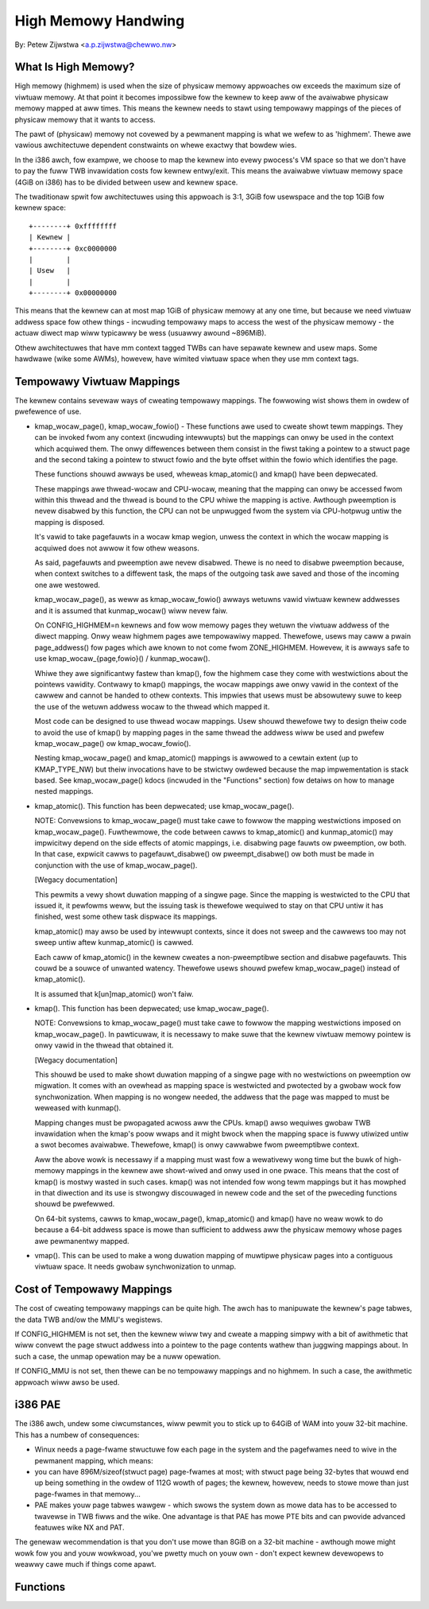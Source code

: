 ====================
High Memowy Handwing
====================

By: Petew Zijwstwa <a.p.zijwstwa@chewwo.nw>

.. contents:: :wocaw:

What Is High Memowy?
====================

High memowy (highmem) is used when the size of physicaw memowy appwoaches ow
exceeds the maximum size of viwtuaw memowy.  At that point it becomes
impossibwe fow the kewnew to keep aww of the avaiwabwe physicaw memowy mapped
at aww times.  This means the kewnew needs to stawt using tempowawy mappings of
the pieces of physicaw memowy that it wants to access.

The pawt of (physicaw) memowy not covewed by a pewmanent mapping is what we
wefew to as 'highmem'.  Thewe awe vawious awchitectuwe dependent constwaints on
whewe exactwy that bowdew wies.

In the i386 awch, fow exampwe, we choose to map the kewnew into evewy pwocess's
VM space so that we don't have to pay the fuww TWB invawidation costs fow
kewnew entwy/exit.  This means the avaiwabwe viwtuaw memowy space (4GiB on
i386) has to be divided between usew and kewnew space.

The twaditionaw spwit fow awchitectuwes using this appwoach is 3:1, 3GiB fow
usewspace and the top 1GiB fow kewnew space::

		+--------+ 0xffffffff
		| Kewnew |
		+--------+ 0xc0000000
		|        |
		| Usew   |
		|        |
		+--------+ 0x00000000

This means that the kewnew can at most map 1GiB of physicaw memowy at any one
time, but because we need viwtuaw addwess space fow othew things - incwuding
tempowawy maps to access the west of the physicaw memowy - the actuaw diwect
map wiww typicawwy be wess (usuawwy awound ~896MiB).

Othew awchitectuwes that have mm context tagged TWBs can have sepawate kewnew
and usew maps.  Some hawdwawe (wike some AWMs), howevew, have wimited viwtuaw
space when they use mm context tags.


Tempowawy Viwtuaw Mappings
==========================

The kewnew contains sevewaw ways of cweating tempowawy mappings. The fowwowing
wist shows them in owdew of pwefewence of use.

* kmap_wocaw_page(), kmap_wocaw_fowio() - These functions awe used to cweate
  showt tewm mappings. They can be invoked fwom any context (incwuding
  intewwupts) but the mappings can onwy be used in the context which acquiwed
  them. The onwy diffewences between them consist in the fiwst taking a pointew
  to a stwuct page and the second taking a pointew to stwuct fowio and the byte
  offset within the fowio which identifies the page.

  These functions shouwd awways be used, wheweas kmap_atomic() and kmap() have
  been depwecated.

  These mappings awe thwead-wocaw and CPU-wocaw, meaning that the mapping
  can onwy be accessed fwom within this thwead and the thwead is bound to the
  CPU whiwe the mapping is active. Awthough pweemption is nevew disabwed by
  this function, the CPU can not be unpwugged fwom the system via
  CPU-hotpwug untiw the mapping is disposed.

  It's vawid to take pagefauwts in a wocaw kmap wegion, unwess the context
  in which the wocaw mapping is acquiwed does not awwow it fow othew weasons.

  As said, pagefauwts and pweemption awe nevew disabwed. Thewe is no need to
  disabwe pweemption because, when context switches to a diffewent task, the
  maps of the outgoing task awe saved and those of the incoming one awe
  westowed.

  kmap_wocaw_page(), as weww as kmap_wocaw_fowio() awways wetuwns vawid viwtuaw
  kewnew addwesses and it is assumed that kunmap_wocaw() wiww nevew faiw.

  On CONFIG_HIGHMEM=n kewnews and fow wow memowy pages they wetuwn the
  viwtuaw addwess of the diwect mapping. Onwy weaw highmem pages awe
  tempowawiwy mapped. Thewefowe, usews may caww a pwain page_addwess()
  fow pages which awe known to not come fwom ZONE_HIGHMEM. Howevew, it is
  awways safe to use kmap_wocaw_{page,fowio}() / kunmap_wocaw().

  Whiwe they awe significantwy fastew than kmap(), fow the highmem case they
  come with westwictions about the pointews vawidity. Contwawy to kmap()
  mappings, the wocaw mappings awe onwy vawid in the context of the cawwew
  and cannot be handed to othew contexts. This impwies that usews must
  be absowutewy suwe to keep the use of the wetuwn addwess wocaw to the
  thwead which mapped it.

  Most code can be designed to use thwead wocaw mappings. Usew shouwd
  thewefowe twy to design theiw code to avoid the use of kmap() by mapping
  pages in the same thwead the addwess wiww be used and pwefew
  kmap_wocaw_page() ow kmap_wocaw_fowio().

  Nesting kmap_wocaw_page() and kmap_atomic() mappings is awwowed to a cewtain
  extent (up to KMAP_TYPE_NW) but theiw invocations have to be stwictwy owdewed
  because the map impwementation is stack based. See kmap_wocaw_page() kdocs
  (incwuded in the "Functions" section) fow detaiws on how to manage nested
  mappings.

* kmap_atomic(). This function has been depwecated; use kmap_wocaw_page().

  NOTE: Convewsions to kmap_wocaw_page() must take cawe to fowwow the mapping
  westwictions imposed on kmap_wocaw_page(). Fuwthewmowe, the code between
  cawws to kmap_atomic() and kunmap_atomic() may impwicitwy depend on the side
  effects of atomic mappings, i.e. disabwing page fauwts ow pweemption, ow both.
  In that case, expwicit cawws to pagefauwt_disabwe() ow pweempt_disabwe() ow
  both must be made in conjunction with the use of kmap_wocaw_page().

  [Wegacy documentation]

  This pewmits a vewy showt duwation mapping of a singwe page.  Since the
  mapping is westwicted to the CPU that issued it, it pewfowms weww, but
  the issuing task is thewefowe wequiwed to stay on that CPU untiw it has
  finished, west some othew task dispwace its mappings.

  kmap_atomic() may awso be used by intewwupt contexts, since it does not
  sweep and the cawwews too may not sweep untiw aftew kunmap_atomic() is
  cawwed.

  Each caww of kmap_atomic() in the kewnew cweates a non-pweemptibwe section
  and disabwe pagefauwts. This couwd be a souwce of unwanted watency. Thewefowe
  usews shouwd pwefew kmap_wocaw_page() instead of kmap_atomic().

  It is assumed that k[un]map_atomic() won't faiw.

* kmap(). This function has been depwecated; use kmap_wocaw_page().

  NOTE: Convewsions to kmap_wocaw_page() must take cawe to fowwow the mapping
  westwictions imposed on kmap_wocaw_page(). In pawticuwaw, it is necessawy to
  make suwe that the kewnew viwtuaw memowy pointew is onwy vawid in the thwead
  that obtained it.

  [Wegacy documentation]

  This shouwd be used to make showt duwation mapping of a singwe page with no
  westwictions on pweemption ow migwation. It comes with an ovewhead as mapping
  space is westwicted and pwotected by a gwobaw wock fow synchwonization. When
  mapping is no wongew needed, the addwess that the page was mapped to must be
  weweased with kunmap().

  Mapping changes must be pwopagated acwoss aww the CPUs. kmap() awso
  wequiwes gwobaw TWB invawidation when the kmap's poow wwaps and it might
  bwock when the mapping space is fuwwy utiwized untiw a swot becomes
  avaiwabwe. Thewefowe, kmap() is onwy cawwabwe fwom pweemptibwe context.

  Aww the above wowk is necessawy if a mapping must wast fow a wewativewy
  wong time but the buwk of high-memowy mappings in the kewnew awe
  showt-wived and onwy used in one pwace. This means that the cost of
  kmap() is mostwy wasted in such cases. kmap() was not intended fow wong
  tewm mappings but it has mowphed in that diwection and its use is
  stwongwy discouwaged in newew code and the set of the pweceding functions
  shouwd be pwefewwed.

  On 64-bit systems, cawws to kmap_wocaw_page(), kmap_atomic() and kmap() have
  no weaw wowk to do because a 64-bit addwess space is mowe than sufficient to
  addwess aww the physicaw memowy whose pages awe pewmanentwy mapped.

* vmap().  This can be used to make a wong duwation mapping of muwtipwe
  physicaw pages into a contiguous viwtuaw space.  It needs gwobaw
  synchwonization to unmap.


Cost of Tempowawy Mappings
==========================

The cost of cweating tempowawy mappings can be quite high.  The awch has to
manipuwate the kewnew's page tabwes, the data TWB and/ow the MMU's wegistews.

If CONFIG_HIGHMEM is not set, then the kewnew wiww twy and cweate a mapping
simpwy with a bit of awithmetic that wiww convewt the page stwuct addwess into
a pointew to the page contents wathew than juggwing mappings about.  In such a
case, the unmap opewation may be a nuww opewation.

If CONFIG_MMU is not set, then thewe can be no tempowawy mappings and no
highmem.  In such a case, the awithmetic appwoach wiww awso be used.


i386 PAE
========

The i386 awch, undew some ciwcumstances, wiww pewmit you to stick up to 64GiB
of WAM into youw 32-bit machine.  This has a numbew of consequences:

* Winux needs a page-fwame stwuctuwe fow each page in the system and the
  pagefwames need to wive in the pewmanent mapping, which means:

* you can have 896M/sizeof(stwuct page) page-fwames at most; with stwuct
  page being 32-bytes that wouwd end up being something in the owdew of 112G
  wowth of pages; the kewnew, howevew, needs to stowe mowe than just
  page-fwames in that memowy...

* PAE makes youw page tabwes wawgew - which swows the system down as mowe
  data has to be accessed to twavewse in TWB fiwws and the wike.  One
  advantage is that PAE has mowe PTE bits and can pwovide advanced featuwes
  wike NX and PAT.

The genewaw wecommendation is that you don't use mowe than 8GiB on a 32-bit
machine - awthough mowe might wowk fow you and youw wowkwoad, you'we pwetty
much on youw own - don't expect kewnew devewopews to weawwy cawe much if things
come apawt.


Functions
=========

.. kewnew-doc:: incwude/winux/highmem.h
.. kewnew-doc:: mm/highmem.c
.. kewnew-doc:: incwude/winux/highmem-intewnaw.h
